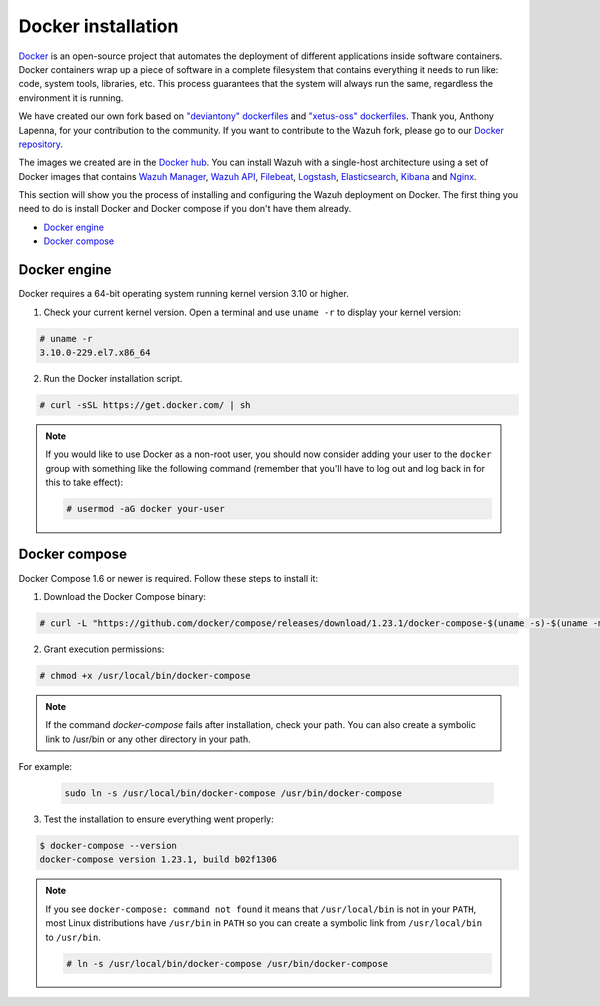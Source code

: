 .. Copyright (C) 2019 Wazuh, Inc.

.. _docker-installation:

Docker installation
===================

`Docker <https://www.docker.com/>`_ is an open-source project that automates the deployment of different applications inside software containers. Docker containers wrap up a piece of software in a complete filesystem that contains everything it needs to run like: code, system tools, libraries, etc. This process guarantees that the system will always run the same, regardless the environment it is running.

We have created our own fork based on `"deviantony" dockerfiles <https://github.com/deviantony/docker-elk>`_ and `"xetus-oss" dockerfiles <https://github.com/xetus-oss/docker-ossec-server>`_. Thank you, Anthony Lapenna, for your contribution to the community. If you want to contribute to the Wazuh fork, please go to our `Docker repository <https://github.com/wazuh/wazuh-docker>`_.

The images we created are in the `Docker hub <https://hub.docker.com>`_. You can install Wazuh with a single-host architecture using a set of Docker images that contains `Wazuh Manager <https://github.com/wazuh/wazuh>`_, `Wazuh API <https://github.com/wazuh/wazuh-api>`_, `Filebeat <https://www.elastic.co/products/beats/filebeat>`_, `Logstash <https://registry.hub.docker.com/_/logstash/>`_, `Elasticsearch <https://registry.hub.docker.com/_/elasticsearch/>`_, `Kibana <https://registry.hub.docker.com/_/kibana/>`_ and `Nginx <https://hub.docker.com/_/nginx/>`_.

This section will show you the process of installing and configuring the Wazuh deployment on Docker. The first thing you need to do is install Docker and Docker compose if you don't have them already.

- `Docker engine`_
- `Docker compose`_

Docker engine
-------------

Docker requires a 64-bit operating system running kernel version 3.10 or higher.

1. Check your current kernel version. Open a terminal and use ``uname -r`` to display your kernel version:

.. code-block:: console

  # uname -r
  3.10.0-229.el7.x86_64

2. Run the Docker installation script.

.. code-block:: console

   # curl -sSL https://get.docker.com/ | sh

.. note::
  If you would like to use Docker as a non-root user, you should now consider adding your user to the ``docker`` group with something like the following command (remember that you'll have to log out and log back in for this to take effect):

  .. code-block:: console

    # usermod -aG docker your-user

Docker compose
--------------

Docker Compose 1.6 or newer is required. Follow these steps to install it:

1. Download the Docker Compose binary:

.. code-block:: console

  # curl -L "https://github.com/docker/compose/releases/download/1.23.1/docker-compose-$(uname -s)-$(uname -m)" -o /usr/local/bin/docker-compose

2. Grant execution permissions:

.. code-block:: console

  # chmod +x /usr/local/bin/docker-compose

.. note::
  If the command *docker-compose* fails after installation, check your path. You can also create a symbolic link to /usr/bin or any other directory in your path.

For example:

  .. code-block:: bash

    sudo ln -s /usr/local/bin/docker-compose /usr/bin/docker-compose

3. Test the installation to ensure everything went properly:

.. code-block:: console

  $ docker-compose --version
  docker-compose version 1.23.1, build b02f1306

.. note::

  If you see ``docker-compose: command not found`` it means that ``/usr/local/bin`` is not in your ``PATH``, most Linux distributions have ``/usr/bin`` in ``PATH`` so you can create a symbolic link from ``/usr/local/bin`` to ``/usr/bin``.

  .. code-block:: console

    # ln -s /usr/local/bin/docker-compose /usr/bin/docker-compose

